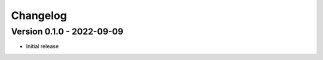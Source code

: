 =========
Changelog
=========

Version 0.1.0 - 2022-09-09
==========================

- Initial release
